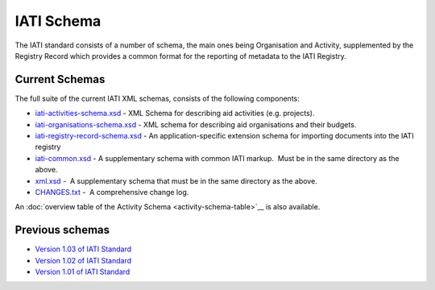 IATI Schema
===========

The IATI standard consists of a number of schema, the main ones being
Organisation and Activity, supplemented by the Registry Record which
provides a common format for the reporting of metadata to the IATI
Registry.

Current Schemas
~~~~~~~~~~~~~~~

The full suite of the current IATI XML schemas, consists of the
following components:

-  `iati-activities-schema.xsd </downloads/iati-activities-schema.xsd>`__ - 
   XML Schema for describing aid activities (e.g. projects).

-  `iati-organisations-schema.xsd </downloads/iati-organisations-schema.xsd>`__ - 
   XML schema for describing aid organisations and their budgets.

-  `iati-registry-record-schema.xsd </downloads/iati-registry-record-schema.xsd>`__ - 
   An application-specific extension schema for importing documents into
   the IATI registry

-  `iati-common.xsd </downloads/iati-common.xsd>`__ - 
   A supplementary schema with common IATI markup.  Must be in the same
   directory as the above.

-  `xml.xsd </downloads/xml.xsd>`__ -  A
   supplementary schema that must be in the same directory as the above.

-  `CHANGES.txt </downloads/CHANGES.txt>`__ -  A
   comprehensive change log.

An :doc:`overview table of the Activity Schema <activity-schema-table>`__ is also
available.

Previous schemas
~~~~~~~~~~~~~~~~

-  `Version 1.03 of IATI
   Standard <http://iatistandard.org/schema/>`__

-  `Version 1.02 of IATI
   Standard <http://iatistandard.org/102/schema/>`__

-  `Version 1.01 of IATI
   Standard <http://iatistandard.org/101/schema/>`__

